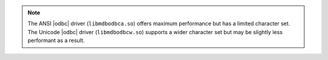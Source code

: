.. note::

   The ANSI |odbc| driver (``libmdbodbca.so``) offers maximum
   performance but has a limited character set. The Unicode |odbc|
   driver (``libmdbodbcw.so``) supports a wider character set but may
   be slightly less performant as a result.
